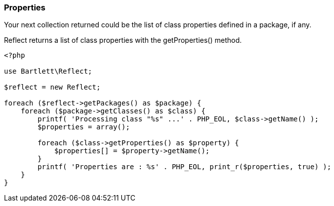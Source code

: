 
=== Properties
[role="lead"]
Your next collection returned could be the list of class properties defined in a package, if any.

[label label-primary]#Reflect# returns a list of class properties with the +getProperties()+ method.

[source,php]
----
<?php

use Bartlett\Reflect;

$reflect = new Reflect;

foreach ($reflect->getPackages() as $package) {
    foreach ($package->getClasses() as $class) {
        printf( 'Processing class "%s" ...' . PHP_EOL, $class->getName() );
        $properties = array();

        foreach ($class->getProperties() as $property) {
            $properties[] = $property->getName();
        }
        printf( 'Properties are : %s' . PHP_EOL, print_r($properties, true) );
    }
}
----

